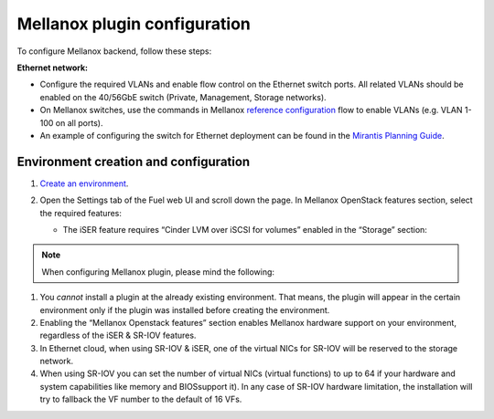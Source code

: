 .. _configuration:

Mellanox plugin configuration
=============================

To configure Mellanox backend, follow these steps:

**Ethernet network:**

* Configure the required VLANs and enable flow control on the Ethernet switch ports.
  All related VLANs should be enabled on the 40/56GbE switch (Private, Management, Storage networks).

* On Mellanox switches, use the commands in Mellanox `reference configuration <https://community.mellanox.com/docs/DOC-1460>`_
  flow to enable VLANs (e.g. VLAN 1-100 on all ports).

* An example of configuring the switch for Ethernet deployment can be found in
  the `Mirantis Planning Guide <https://docs.mirantis.com/openstack/fuel/fuel-7.0/planning-guide.html#planning-guide>`_.


Environment creation and configuration
--------------------------------------

#. `Create an environment <https://docs.mirantis.com/openstack/fuel/fuel-7.0/user-guide.html#create-a-new-openstack-environment>`_.

#. Open the Settings tab of the Fuel web UI and scroll down the page.
   In Mellanox OpenStack features section, select the required features:

   .. image:: ./_static/mellanox_features_section.png
   .. :alt: A screenshot of mellanox features section

    * The SR-IOV feature supports only KVM hypervisor and Neutron with VLAN segmentation (the latter should be enabled
      at `environment creation step <https://docs.mirantis.com/openstack/fuel/fuel-7.0/user-guide.html#create-a-new-openstack-environment>`_:

      .. image:: ./_static/hypervisor_type.png
      .. :alt: A screenshot of hypervisors type

      .. image:: ./_static/network_type.png
      .. :alt: A screenshot network type

   * The iSER feature requires “Cinder LVM over iSCSI for volumes” enabled in the “Storage” section:

     .. image:: ./_static/storage_backends.png
     .. :alt: A screenshot of storage backends


.. note:: When configuring Mellanox plugin, please mind the following:

#. You *cannot* install a plugin at the already existing environment.
   That means, the plugin will appear in the certain environment only if the plugin was installed before creating the environment.

#. Enabling the “Mellanox Openstack features” section enables Mellanox
   hardware support on your environment, regardless of the iSER & SR-IOV features.

#. In Ethernet cloud, when using SR-IOV & iSER, one of the virtual NICs for SR-IOV will be reserved to the storage network.

#. When using SR-IOV you can set the number of virtual NICs (virtual functions) to up to 64
   if your hardware and system capabilities like memory and BIOSsupport it).
   In any case of SR-IOV hardware limitation, the installation will try to fallback the VF number to the default of 16 VFs.
